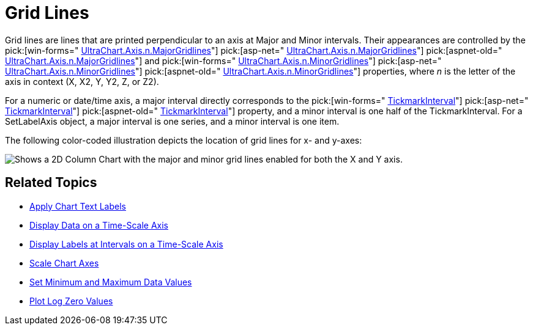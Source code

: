 ﻿////

|metadata|
{
    "name": "chart-grid-lines",
    "controlName": ["{WawChartName}"],
    "tags": [],
    "guid": "{6031CBDD-6A16-4C28-849D-7089D6EDC640}",  
    "buildFlags": [],
    "createdOn": "0001-01-01T00:00:00Z"
}
|metadata|
////

= Grid Lines

Grid lines are lines that are printed perpendicular to an axis at Major and Minor intervals. Their appearances are controlled by the  pick:[win-forms=" link:infragistics4.win.ultrawinchart.v{ProductVersion}~infragistics.ultrachart.resources.appearance.axisappearance~majorgridlines.html[UltraChart.Axis.n.MajorGridlines]"]  pick:[asp-net=" link:infragistics4.webui.ultrawebchart.v{ProductVersion}~infragistics.ultrachart.resources.appearance.axisappearance~majorgridlines.html[UltraChart.Axis.n.MajorGridlines]"]  pick:[aspnet-old=" link:infragistics4.webui.ultrawebchart.v{ProductVersion}~infragistics.ultrachart.resources.appearance.axisappearance~majorgridlines.html[UltraChart.Axis.n.MajorGridlines]"]  and  pick:[win-forms=" link:infragistics4.win.ultrawinchart.v{ProductVersion}~infragistics.ultrachart.resources.appearance.axisappearance~minorgridlines.html[UltraChart.Axis.n.MinorGridlines]"]  pick:[asp-net=" link:infragistics4.webui.ultrawebchart.v{ProductVersion}~infragistics.ultrachart.resources.appearance.axisappearance~minorgridlines.html[UltraChart.Axis.n.MinorGridlines]"]  pick:[aspnet-old=" link:infragistics4.webui.ultrawebchart.v{ProductVersion}~infragistics.ultrachart.resources.appearance.axisappearance~minorgridlines.html[UltraChart.Axis.n.MinorGridlines]"]  properties, where  _n_  is the letter of the axis in context (X, X2, Y, Y2, Z, or Z2).

For a numeric or date/time axis, a major interval directly corresponds to the  pick:[win-forms=" link:infragistics4.win.ultrawinchart.v{ProductVersion}~infragistics.ultrachart.resources.appearance.axisappearance~tickmarkinterval.html[TickmarkInterval]"]  pick:[asp-net=" link:infragistics4.webui.ultrawebchart.v{ProductVersion}~infragistics.ultrachart.resources.appearance.axisappearance~tickmarkinterval.html[TickmarkInterval]"]  pick:[aspnet-old=" link:infragistics4.webui.ultrawebchart.v{ProductVersion}~infragistics.ultrachart.resources.appearance.axisappearance~tickmarkinterval.html[TickmarkInterval]"]  property, and a minor interval is one half of the TickmarkInterval. For a SetLabelAxis object, a major interval is one series, and a minor interval is one item.

The following color-coded illustration depicts the location of grid lines for x- and y-axes:

image::Images/Chart_Axes_10.png[Shows a 2D Column Chart with the major and minor grid lines enabled for both the X and Y axis.]

== Related Topics

* link:chart-apply-chart-text-labels.html[Apply Chart Text Labels]

ifdef::win-forms-old,win-forms[]
* link:chart-determine-which-axis-is-being-scrolled-or-scaled.html[Determine Which Axis is Being Scrolled or Scaled]

endif::win-forms-old,win-forms[]

* link:chart-display-data-on-a-time-scale-axis.html[Display Data on a Time-Scale Axis]
* link:chart-display-labels-at-intervals-on-a-time-scale-axis.html[Display Labels at Intervals on a Time-Scale Axis]
* link:chart-scale-chart-axes.html[Scale Chart Axes]
* link:chart-set-minimum-and-maximum-data-values.html[Set Minimum and Maximum Data Values]
* link:chart-plot-log-zero-values.html[Plot Log Zero Values]